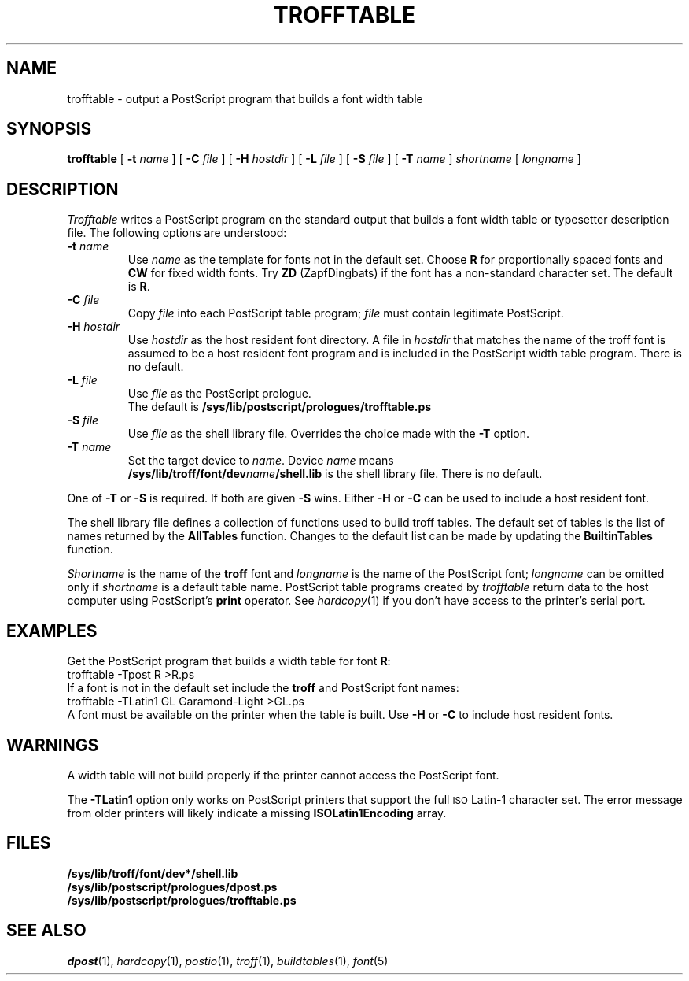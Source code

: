 .ds dF /sys/lib/troff/font
.ds dQ /sys/lib/postscript/prologues
.TH TROFFTABLE 1
.SH NAME
trofftable \- output a PostScript program that builds a font width table
.SH SYNOPSIS
.B trofftable
[
.B -t
.I name
] [
.B -C
.I file
] [
.B -H
.I hostdir
] [
.B -L
.I file
] [
.B -S
.I file
] [
.B -T
.I name
]
.I shortname
[
.I longname
]
.SH DESCRIPTION
.I Trofftable
writes a PostScript program on the standard output that builds a
font width table or typesetter description file.
The following options are understood:
.TP
.BI -t " name"
Use
.I name
as the template for fonts not in the default set.
Choose
.B R
for proportionally spaced fonts and
.B CW
for fixed width fonts.
Try
.B ZD
(ZapfDingbats) if the font has a non-standard
character set.
The default is
.BR R .
.TP
.BI -C " file"
Copy
.I file
into each PostScript table program;
.I file
must contain legitimate PostScript.
.TP
.BI -H " hostdir"
Use
.I hostdir
as the host resident font directory.
A file in
.I hostdir
that matches the name of the troff font is assumed to be a host
resident font program and is included in the PostScript width
table program.
There is no default.
.TP
.BI -L " file"
Use
.I file
as the PostScript prologue.
.br
The default is
.B \*(dQ/trofftable.ps
.TP
.BI -S " file"
Use
.I file
as the shell library file.
Overrides the choice made with the
.B -T
option.
.TP
.BI -T " name"
Set the target device to
.IR name .
Device
.I name
means
.br
.BI \*(dF/dev name /shell.lib
is the shell library file.
There is no default.
.PP
One of
.B -T
or
.B -S
is required.
If both are given
.B -S
wins.
Either
.B -H
or
.B -C
can be used to include a host resident font.
.PP
The shell library file defines a collection of functions used to
build troff tables.
The default set of tables is the list of names returned by the
.B AllTables
function.
Changes to the default list can be made by updating the
.B BuiltinTables
function.
.PP
.I Shortname
is the name of the
.B troff
font and
.I longname
is the name of the PostScript font;
.I longname
can be omitted only if
.I shortname
is a default table name.
PostScript table programs created by
.I trofftable
return data to the host computer using PostScript's
.B print
operator.
See
.IR hardcopy (1)
if you don't have access to the printer's serial port.
.SH EXAMPLES
Get the PostScript program that builds a width table for font
.BR R :
.EX
trofftable -Tpost R >R.ps
.EE
If a font is not in the default set include the
.B troff
and PostScript font names:
.EX
trofftable -TLatin1 GL Garamond-Light >GL.ps
.EE
A font must be available on the printer when the table is built.
Use
.B -H
or
.B -C
to include host resident fonts.
.SH WARNINGS
A width table will not build properly if the printer cannot access
the PostScript font.
.PP
The
.B -TLatin1
option only works on PostScript printers that support the full
.SM ISO
Latin-1 character set.
The error message from older printers will likely indicate a missing
.B ISOLatin1Encoding
array.
.SH FILES
.B \*(dF/dev*/shell.lib
.br
.B \*(dQ/dpost.ps
.br
.B \*(dQ/trofftable.ps
.SH SEE ALSO
.IR dpost (1),
.IR hardcopy (1),
.IR postio (1),
.IR troff (1),
.IR buildtables (1),
.IR font (5)
